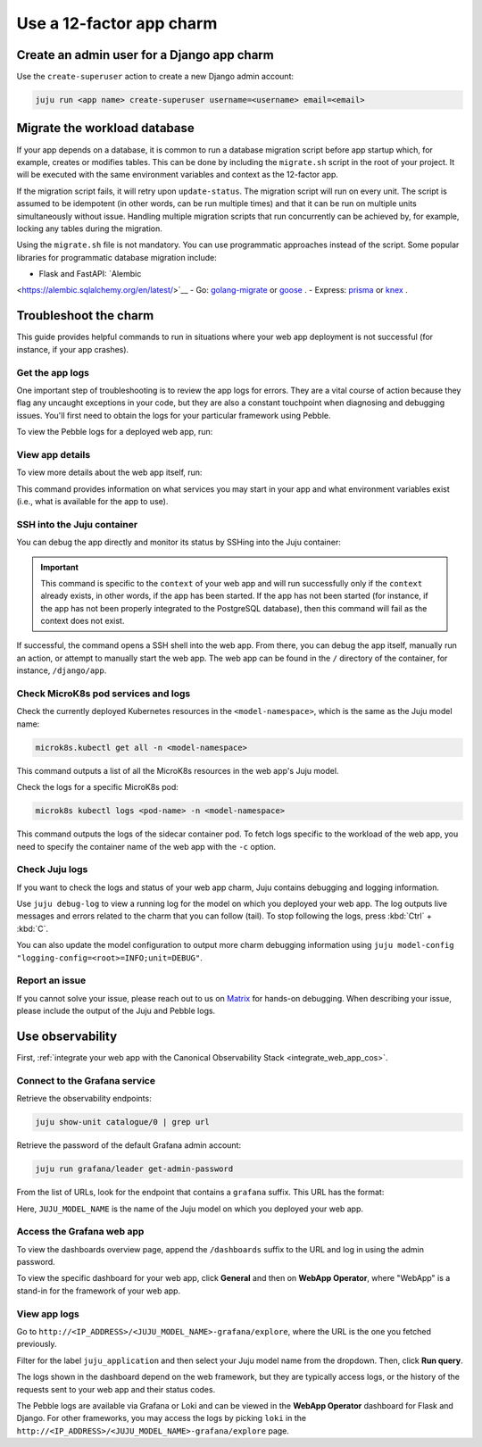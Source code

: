.. _use-12-factor-charms:

Use a 12-factor app charm
=========================


Create an admin user for a Django app charm
-------------------------------------------

Use the ``create-superuser`` action to create a new Django admin account:

.. code-block:: bash

    juju run <app name> create-superuser username=<username> email=<email>


Migrate the workload database
-----------------------------

If your app depends on a database, it is common to run a database migration
script before app startup which, for example, creates or modifies tables. This
can be done by including the ``migrate.sh`` script in the root of your project.
It will be executed with the same environment variables and context as the
12-factor app.

If the migration script fails, it will retry upon ``update-status``. The migration
script will run on every unit. The script is assumed to be idempotent (in other words,
can be run multiple times) and that it can be run on multiple units simultaneously
without issue. Handling multiple migration scripts that run concurrently
can be achieved by, for example, locking any tables during the migration.

Using the ``migrate.sh`` file is not mandatory. You can use programmatic approaches
instead of the script. Some popular libraries for programmatic database migration include: 

- Flask and FastAPI: `Alembic
<https://alembic.sqlalchemy.org/en/latest/>`__
- Go: `golang-migrate <https://github.com/golang-migrate/migrate/>`__ or
`goose <https://github.com/pressly/goose/>`__ .
- Express: `prisma
<https://www.npmjs.com/package/prisma/>`__ or
`knex <https://www.npmjs.com/package/knex/>`__ .

Troubleshoot the charm
----------------------

This guide provides helpful commands to run in situations where your web app
deployment is not successful (for instance, if your app crashes).

Get the app logs
~~~~~~~~~~~~~~~~

One important step of troubleshooting is to review the app logs for errors.
They are a vital course of action because they flag any uncaught exceptions in
your code, but they are also a constant touchpoint when diagnosing and
debugging issues. You'll first need to obtain the logs for your particular
framework using Pebble.

To view the Pebble logs for a deployed web app, run:

.. tabs::

    .. group-tab:: Django

        .. code-block:: bash

            juju ssh --container django-app <django-app-name>/0 pebble logs

    .. group-tab:: Express

        .. code-block:: bash

            juju ssh --container app <express-app-name>/0 pebble logs

    .. group-tab:: FastAPI

        .. code-block:: bash

            juju ssh --container app <fastapi-app-name>/0 pebble logs

    .. group-tab:: Flask

        .. code-block:: bash

            juju ssh --container flask-app <flask-app-name>/0 pebble logs

    .. group-tab:: Go

        .. code-block:: bash

            juju ssh --container app <go-app-name>/0 pebble logs


.. seealso::

   `Pebble CLI commands | logs
   <https://documentation.ubuntu.com/pebble/reference/cli-commands/#logs>`_

View app details
~~~~~~~~~~~~~~~~

To view more details about the web app itself, run:

.. tabs::

    .. group-tab:: Django

        .. code-block:: bash

            juju ssh --container django-app <django-app-name>/0 pebble plan

    .. group-tab:: Express

        .. code-block:: bash

            juju ssh --container app <express-app-name>/0 pebble plan

    .. group-tab:: FastAPI

        .. code-block:: bash

            juju ssh --container app <fastapi-app-name>/0 pebble plan

    .. group-tab:: Flask

        .. code-block:: bash

            juju ssh --container flask-app <flask-app-name>/0 pebble plan

    .. group-tab:: Go

        .. code-block:: bash

            juju ssh --container app <go-app-name>/0 pebble plan

This command provides information on what services you may start in your app
and what environment variables exist (i.e., what is available for the app to
use).

.. seealso::

   `Pebble CLI commands | plan
   <https://documentation.ubuntu.com/pebble/reference/cli-commands/#plan>`_

SSH into the Juju container
~~~~~~~~~~~~~~~~~~~~~~~~~~~

You can debug the app directly and monitor its status by SSHing into the
Juju container:

.. tabs::

    .. group-tab:: Django

        .. code-block:: bash

            juju ssh --container django-app <django-app-name>/0 \
              pebble exec --context=django -- bash

    .. group-tab:: Express

        .. code-block:: bash

            juju ssh --container app <express-app-name>/0 \
              pebble exec --context=expressjs -- bash

    .. group-tab:: FastAPI

        .. code-block:: bash

            juju ssh --container app <fastapi-app-name>/0 \
              pebble exec --context=fastapi -- bash

    .. group-tab:: Flask

        .. code-block:: bash

            juju ssh --container flask-app <flask-app-name>/0 \
              pebble exec --context=flask -- bash

    .. group-tab:: Go

        .. code-block:: bash

            juju ssh --container app <go-app-name>/0 \
              pebble exec --context=go -- bash


.. important::

    This command is specific to the ``context`` of your web app and will run
    successfully only if the ``context`` already exists, in other words, if the
    app has been started. If the app has not been started (for instance, if the
    app has not been properly integrated to the PostgreSQL database), then this
    command will fail as the context does not exist.

If successful, the command opens a SSH shell into the web app. From there,
you can debug the app itself, manually run an action, or attempt to
manually start the web app. The web app can be found in the ``/`` directory
of the container, for instance, ``/django/app``.

.. seealso::

   `Juju documentation | ssh
   <https://documentation.ubuntu.com/juju/latest/user/reference/
   juju-cli/list-of-juju-cli-commands/ssh/>`_

Check MicroK8s pod services and logs
~~~~~~~~~~~~~~~~~~~~~~~~~~~~~~~~~~~~

Check the currently deployed Kubernetes resources in the
``<model-namespace>``, which is the same as the Juju model name:

.. code::

   microk8s.kubectl get all -n <model-namespace>

This command outputs a list of all the MicroK8s resources in the web app's
Juju model.

Check the logs for a specific MicroK8s pod:

.. code::

   microk8s kubectl logs <pod-name> -n <model-namespace>

This command outputs the logs of the sidecar container pod. To fetch logs
specific to the workload of the web app, you need to specify the container
name of the web app with the ``-c`` option.

.. tabs::

    .. group-tab:: Django

        .. code-block:: bash

            microk8s kubectl logs <pod-name> -n <model-namespace> -c django-app

    .. group-tab:: Express

        .. code-block:: bash

            microk8s kubectl logs <pod-name> -n <model-namespace> -c app

    .. group-tab:: FastAPI

        .. code-block:: bash

            microk8s kubectl logs <pod-name> -n <model-namespace> -c app

    .. group-tab:: Flask

        .. code-block:: bash

            microk8s kubectl logs <pod-name> -n <model-namespace> -c flask-app

    .. group-tab:: Go

        .. code-block:: bash

            microk8s kubectl logs <pod-name> -n <model-namespace> -c app

.. seealso::

   `MicroK8s | Troubleshooting <https://microk8s.io/docs/troubleshooting>`_

Check Juju logs
~~~~~~~~~~~~~~~

If you want to check the logs and status of your web app charm, Juju contains
debugging and logging information.

Use ``juju debug-log`` to view a running log for the model on which you
deployed your web app. The log outputs live messages and errors related to the
charm that you can follow (tail). To stop following the logs,
press :kbd:`Ctrl` + :kbd:`C`.

You can also update the model configuration to output more charm debugging
information using
``juju model-config "logging-config=<root>=INFO;unit=DEBUG"``.

.. seealso::

   `Juju documentation | How to manage logs
   <https://documentation.ubuntu.com/juju/latest/user/howto/manage-logs/>`_


Report an issue
~~~~~~~~~~~~~~~

If you cannot solve your issue, please reach out to us on
`Matrix <https://matrix.to/#/#12-factor-charms:ubuntu.com>`_ for hands-on
debugging. When describing your issue, please include the output of the
Juju and Pebble logs.

Use observability
-----------------

First, :ref:`integrate your web app with the Canonical Observability
Stack <integrate_web_app_cos>`.

Connect to the Grafana service
~~~~~~~~~~~~~~~~~~~~~~~~~~~~~~

Retrieve the observability endpoints:

.. code-block:: bash

    juju show-unit catalogue/0 | grep url

Retrieve the password of the default Grafana admin account:

.. code-block:: bash

    juju run grafana/leader get-admin-password

From the list of URLs, look for the endpoint that contains a ``grafana``
suffix. This URL has the format:

.. terminal::

    http://<IP_ADDRESS>/<JUJU_MODEL_NAME>-grafana

Here, ``JUJU_MODEL_NAME`` is the name of the Juju model on which you deployed
your web app.


Access the Grafana web app
~~~~~~~~~~~~~~~~~~~~~~~~~~

To view the dashboards overview page, append the ``/dashboards``
suffix to the URL and log in using the admin password.

To view the specific dashboard for your web app, click **General** and
then on **WebApp Operator**, where "WebApp" is a stand-in for the
framework of your web app.

.. seealso::

  :ref:`Flask framework extension | Grafana dashboard graphs <flask-grafana-graphs>`

  :ref:`Django framework extension | Grafana dashboard graphs <django-grafana-graphs>`

View app logs
~~~~~~~~~~~~~

Go to ``http://<IP_ADDRESS>/<JUJU_MODEL_NAME>-grafana/explore``, where
the URL is the one you fetched previously.

Filter for the label ``juju_application`` and then
select your Juju model name from the dropdown.
Then, click **Run query**.

The logs shown in the dashboard depend on the web framework, but they are
typically access logs, or the history of the requests sent to your web
app and their status codes.

The Pebble logs are available via Grafana or Loki and can be viewed in
the **WebApp Operator** dashboard for Flask and Django.
For other frameworks, you may access the logs by picking ``loki`` in the
``http://<IP_ADDRESS>/<JUJU_MODEL_NAME>-grafana/explore`` page.
